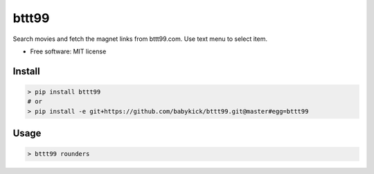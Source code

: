 ======
bttt99
======


.. image:: https://img.shields.io/pypi/v/bttt99.svg
        :target: https://pypi.python.org/pypi/bttt99

.. image:: https://img.shields.io/travis/babykick/bttt99.svg
        :target: https://travis-ci.org/babykick/bttt99

.. image:: https://readthedocs.org/projects/bttt99/badge/?version=latest
        :target: https://bttt99.readthedocs.io/en/latest/?badge=latest
        :alt: Documentation Status

.. image:: https://pyup.io/repos/github/babykick/bttt99/shield.svg
     :target: https://pyup.io/repos/github/babykick/bttt99/
     :alt: Updates

Search movies and fetch the magnet links from bttt99.com. Use text menu to select item. 

* Free software: MIT license


Install
-------
.. code:: python

    > pip install bttt99
    # or
    > pip install -e git+https://github.com/babykick/bttt99.git@master#egg=bttt99

Usage
-----
.. code:: python

    > bttt99 rounders


